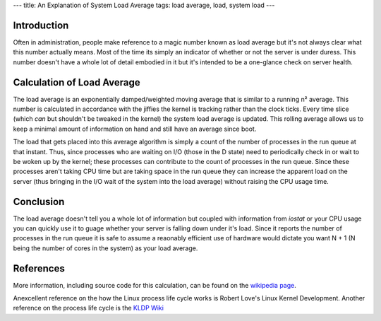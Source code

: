 ---
title: An Explanation of System Load Average
tags: load average, load, system load
---

Introduction
------------

Often in administration, people make reference to a magic number known as load
average but it's not always clear what this number actually means.  Most of
the time its simply an indicator of whether or not the server is under duress.
This number doesn't have a whole lot of detail embodied in it but it's
intended to be a one-glance check on server health.

Calculation of Load Average
---------------------------

The load average is an exponentially damped/weighted moving average that is
similar to a running n² average.  This number is calculated in accordance with
the jiffies the kernel is tracking rather than the clock ticks.  Every time
slice (which *can* but shouldn't be tweaked in the kernel) the system load
average is updated.  This rolling average allows us to keep a minimal amount
of information on hand and still have an average since boot.

The load that gets placed into this average algorithm is simply a count of the
number of processes in the run queue at that instant.  Thus, since processes
who are waiting on I/O (those in the D state) need to periodically check in or
wait to be woken up by the kernel; these processes can contribute to the count
of processes in the run queue.  Since these processes aren't taking CPU time
but are taking space in the run queue they can increase the apparent load on
the server (thus bringing in the I/O wait of the system into the load average)
without raising the CPU usage time.

Conclusion
----------

The load average doesn't tell you a whole lot of information but coupled with
information from `iostat` or your CPU usage you can quickly use it to guage
whether your server is falling down under it's load.  Since it reports the
number of processes in the run queue it is safe to assume a reaonably
efficient use of hardware would dictate you want N + 1 (N being the number of
cores in the system) as your load average.

References
----------

More information, including source code for this calculation, can be found on
the `wikipedia page <http://en.wikipedia.org/wiki/Load_%28computing%29>`_.

Anexcellent reference on the how the Linux process life cycle works is Robert
Love's Linux Kernel Development.  Another reference on the process life cycle
is the `KLDP Wiki <http://wiki.kldp.org/wiki.php/ProcessManagement>`_


